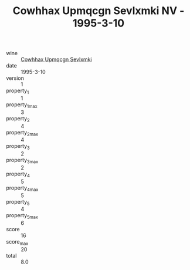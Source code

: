 :PROPERTIES:
:ID:                     a26b4e13-4a1c-4b15-85d9-0ba9ba37b877
:END:
#+TITLE: Cowhhax Upmqcgn Sevlxmki NV - 1995-3-10

- wine :: [[id:8cc68df7-b7dd-4c0d-a89e-fcf213bfe112][Cowhhax Upmqcgn Sevlxmki]]
- date :: 1995-3-10
- version :: 1
- property_1 :: 1
- property_1_max :: 3
- property_2 :: 4
- property_2_max :: 4
- property_3 :: 2
- property_3_max :: 2
- property_4 :: 5
- property_4_max :: 5
- property_5 :: 4
- property_5_max :: 6
- score :: 16
- score_max :: 20
- total :: 8.0


